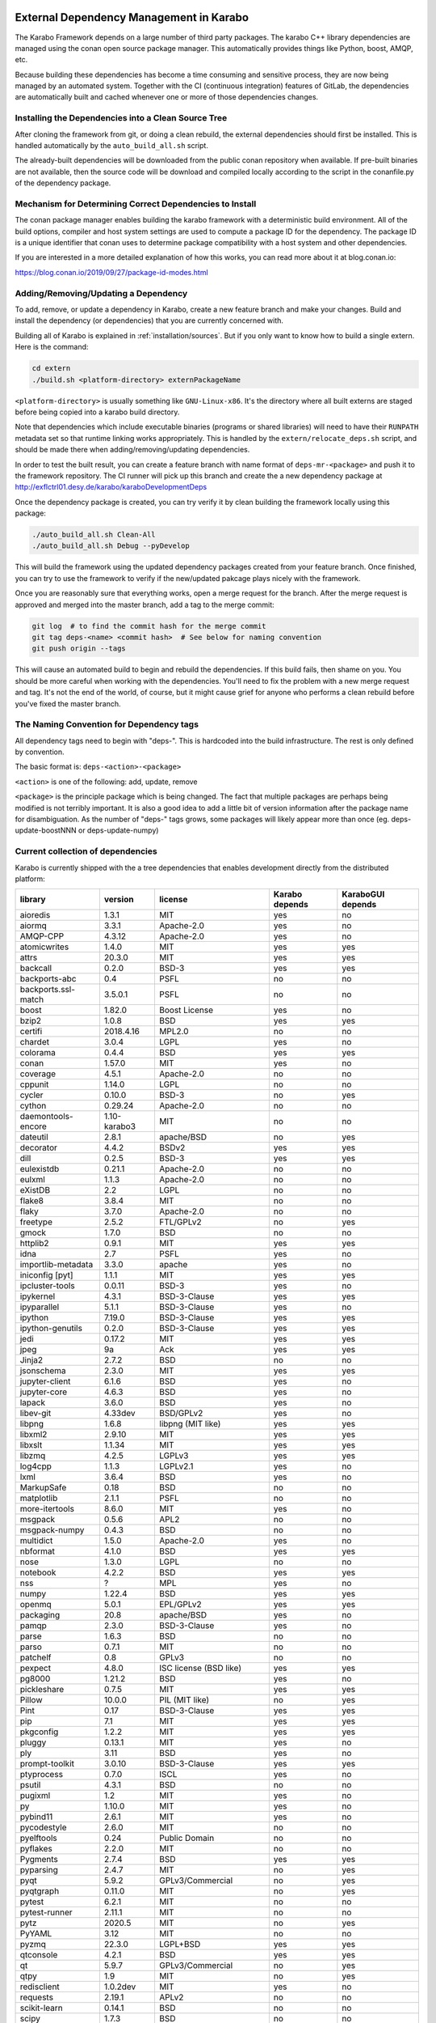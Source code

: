 ..
  Copyright (C) European XFEL GmbH Schenefeld. All rights reserved.

.. _installation/dependency_management:

External Dependency Management in Karabo
========================================

The Karabo Framework depends on a large number of third party packages.
The karabo C++ library dependencies are managed using the conan open
source package manager. This automatically provides things like Python,
boost, AMQP, etc.

Because building these dependencies has become a time consuming and sensitive
process, they are now being managed by an automated system. Together with the
CI (continuous integration) features of GitLab, the dependencies are
automatically built and cached whenever one or more of those
dependencies changes.


Installing the Dependencies into a Clean Source Tree
----------------------------------------------------

After cloning the framework from git, or doing a clean rebuild, the external
dependencies should first be installed. This is handled automatically by the
``auto_build_all.sh`` script.

The already-built dependencies will be downloaded from the public conan
repository when available. If pre-built binaries are not available, then the
source code will be download and compiled locally according to the script
in the conanfile.py of the dependency package.


Mechanism for Determining Correct Dependencies to Install
---------------------------------------------------------

The conan package manager enables building the karabo framework with a
deterministic build environment. All of the build options, compiler
and host system settings are used to compute a package ID for the dependency.
The package ID is a unique identifier that conan uses to determine package
compatibility with a host system and other dependencies.

If you are interested in a more detailed explanation of how this works, you
can read more about it at blog.conan.io:

https://blog.conan.io/2019/09/27/package-id-modes.html


Adding/Removing/Updating a Dependency
-------------------------------------

To add, remove, or update a dependency in Karabo, create a new feature branch
and make your changes. Build and install the dependency (or dependencies)
that you are currently concerned with.

Building all of Karabo is explained in :ref:`installation/sources`. But if you
only want to know how to build a single extern. Here is the command:

.. code-block:: bash

    cd extern
    ./build.sh <platform-directory> externPackageName

``<platform-directory>`` is usually something like ``GNU-Linux-x86``.
It's the directory where all built externs are staged before
being copied into a karabo build directory.

Note that dependencies which include executable binaries (programs or shared
libraries) will need to have their ``RUNPATH`` metadata set so that runtime
linking works appropriately. This is handled by the ``extern/relocate_deps.sh``
script, and should be made there when adding/removing/updating dependencies.

In order to test the built result, you can create a feature branch with name
format of ``deps-mr-<package>`` and push it to the framework repository. The
CI runner will pick up this branch and create the a new dependency package at
http://exflctrl01.desy.de/karabo/karaboDevelopmentDeps

Once the dependency package is created, you can try verify it by clean building
the framework locally using this package:

.. code-block:: bash

    ./auto_build_all.sh Clean-All
    ./auto_build_all.sh Debug --pyDevelop

This will build the framework using the updated dependency packages created
from your feature branch. Once finished, you can try to use the framework to
verify if the new/updated pakcage plays nicely with the framework.

Once you are reasonably sure that everything works, open a merge request for
the branch. After the merge request is approved and merged into the master
branch, add a tag to the merge commit:

.. code-block:: bash

    git log  # to find the commit hash for the merge commit
    git tag deps-<name> <commit hash>  # See below for naming convention
    git push origin --tags

This will cause an automated build to begin and rebuild the dependencies. If
this build fails, then shame on you. You should be more careful when working
with the dependencies. You'll need to fix the problem with a new merge
request and tag. It's not the end of the world, of course, but it might
cause grief for anyone who performs a clean rebuild before you've fixed the
master branch.


The Naming Convention for Dependency tags
-----------------------------------------

All dependency tags need to begin with "deps-". This is hardcoded into the
build infrastructure. The rest is only defined by convention.

The basic format is: ``deps-<action>-<package>``

``<action>`` is one of the following: add, update, remove

``<package>`` is the principle package which is being changed. The fact that
multiple packages are perhaps being modified is not terribly important. It is
also a good idea to add a little bit of version information after the package
name for disambiguation. As the number of "deps-" tags grows, some packages will
likely appear more than once (eg. deps-update-boostNNN or deps-update-numpy)


Current collection of dependencies
----------------------------------

Karabo is currently shipped with the a tree dependencies that enables
development directly from the distributed platform:


==================== ================= =========================================================== ===================== =========================
**library**          **version**       **license**                                                 **Karabo depends**    **KaraboGUI depends**
==================== ================= =========================================================== ===================== =========================
aioredis             1.3.1             MIT                                                         yes                   no
aiormq               3.3.1             Apache-2.0                                                  yes                   no
AMQP-CPP             4.3.12            Apache-2.0                                                  yes                   no
atomicwrites         1.4.0             MIT                                                         yes                   yes
attrs                20.3.0            MIT                                                         yes                   yes
backcall             0.2.0             BSD-3                                                       yes                   yes
backports-abc        0.4               PSFL                                                        no                    no
backports.ssl-match  3.5.0.1           PSFL                                                        no                    no
boost                1.82.0            Boost License                                               yes                   no
bzip2                1.0.8             BSD                                                         yes                   yes
certifi              2018.4.16         MPL2.0                                                      no                    no
chardet              3.0.4             LGPL                                                        yes                   no
colorama             0.4.4             BSD                                                         yes                   yes
conan                1.57.0            MIT                                                         yes                   no
coverage             4.5.1             Apache-2.0                                                  no                    no
cppunit              1.14.0            LGPL                                                        no                    no
cycler               0.10.0            BSD-3                                                       no                    yes
cython               0.29.24           Apache-2.0                                                  no                    no
daemontools-encore   1.10-karabo3      MIT                                                         no                    no
dateutil             2.8.1             apache/BSD                                                  no                    yes
decorator            4.4.2             BSDv2                                                       yes                   yes
dill                 0.2.5             BSD-3                                                       yes                   yes
eulexistdb           0.21.1            Apache-2.0                                                  no                    no
eulxml               1.1.3             Apache-2.0                                                  no                    no
eXistDB              2.2               LGPL                                                        no                    no
flake8               3.8.4             MIT                                                         no                    no
flaky                3.7.0             Apache-2.0                                                  no                    no
freetype             2.5.2             FTL/GPLv2                                                   no                    yes
gmock                1.7.0             BSD                                                         no                    no
httplib2             0.9.1             MIT                                                         yes                   yes
idna                 2.7               PSFL                                                        yes                   no
importlib-metadata   3.3.0             apache                                                      yes                   no
iniconfig [pyt]      1.1.1             MIT                                                         yes                   yes
ipcluster-tools      0.0.11            BSD-3                                                       yes                   no
ipykernel            4.3.1             BSD-3-Clause                                                yes                   yes
ipyparallel          5.1.1             BSD-3-Clause                                                yes                   no
ipython              7.19.0            BSD-3-Clause                                                yes                   yes
ipython-genutils     0.2.0             BSD-3-Clause                                                yes                   yes
jedi                 0.17.2            MIT                                                         yes                   yes
jpeg                 9a                Ack                                                         yes                   yes
Jinja2               2.7.2             BSD                                                         no                    no
jsonschema           2.3.0             MIT                                                         yes                   yes
jupyter-client       6.1.6             BSD                                                         yes                   no
jupyter-core         4.6.3             BSD                                                         yes                   no
lapack               3.6.0             BSD                                                         yes                   no
libev-git            4.33dev           BSD/GPLv2                                                   yes                   no
libpng               1.6.8             libpng (MIT like)                                           yes                   yes
libxml2              2.9.10            MIT                                                         yes                   yes
libxslt              1.1.34            MIT                                                         yes                   yes
libzmq               4.2.5             LGPLv3                                                      yes                   yes
log4cpp              1.1.3             LGPLv2.1                                                    yes                   no
lxml                 3.6.4             BSD                                                         yes                   no
MarkupSafe           0.18              BSD                                                         no                    no
matplotlib           2.1.1             PSFL                                                        no                    no
more-itertools       8.6.0             MIT                                                         yes                   no
msgpack              0.5.6             APL2                                                        no                    no
msgpack-numpy        0.4.3             BSD                                                         no                    no
multidict            1.5.0             Apache-2.0                                                  yes                   no
nbformat             4.1.0             BSD                                                         yes                   yes
nose                 1.3.0             LGPL                                                        no                    no
notebook             4.2.2             BSD                                                         yes                   yes
nss                  ?                 MPL                                                         yes                   no
numpy                1.22.4            BSD                                                         yes                   yes
openmq               5.0.1             EPL/GPLv2                                                   yes                   yes
packaging            20.8              apache/BSD                                                  yes                   no
pamqp                2.3.0             BSD-3-Clause                                                yes                   no
parse                1.6.3             BSD                                                         no                    no
parso                0.7.1             MIT                                                         no                    no
patchelf             0.8               GPLv3                                                       no                    no
pexpect              4.8.0             ISC license (BSD like)                                      yes                   yes
pg8000               1.21.2            BSD                                                         yes                   no
pickleshare          0.7.5             MIT                                                         yes                   yes
Pillow               10.0.0            PIL (MIT like)                                              no                    yes
Pint                 0.17              BSD-3-Clause                                                yes                   yes
pip                  7.1               MIT                                                         yes                   yes
pkgconfig            1.2.2             MIT                                                         yes                   yes
pluggy               0.13.1            MIT                                                         yes                   no
ply                  3.11              BSD                                                         yes                   no
prompt-toolkit       3.0.10            BSD-3-Clause                                                yes                   yes
ptyprocess           0.7.0             ISCL                                                        yes                   no
psutil               4.3.1             BSD                                                         no                    no
pugixml              1.2               MIT                                                         yes                   no
py                   1.10.0            MIT                                                         yes                   no
pybind11             2.6.1             MIT                                                         yes                   no
pycodestyle          2.6.0             MIT                                                         no                    no
pyelftools           0.24              Public Domain                                               no                    no
pyflakes             2.2.0             MIT                                                         no                    no
Pygments             2.7.4             BSD                                                         yes                   yes
pyparsing            2.4.7             MIT                                                         no                    yes
pyqt                 5.9.2             GPLv3/Commercial                                            no                    yes
pyqtgraph            0.11.0            MIT                                                         no                    yes
pytest               6.2.1             MIT                                                         no                    no
pytest-runner        2.11.1            MIT                                                         no                    no
pytz                 2020.5            MIT                                                         no                    yes
PyYAML               3.12              MIT                                                         no                    no
pyzmq                22.3.0            LGPL+BSD                                                    yes                   yes
qtconsole            4.2.1             BSD                                                         yes                   yes
qt                   5.9.7             GPLv3/Commercial                                            no                    yes
qtpy                 1.9               MIT                                                         no                    yes
redisclient          1.0.2dev          MIT                                                         yes                   no
requests             2.19.1            APLv2                                                       no                    no
scikit-learn         0.14.1            BSD                                                         no                    no
scipy                1.7.3             BSD                                                         no                    no
setuptools           39.1.0            MIT                                                         yes                   yes
setuptools-scm       1.15.6            MIT                                                         yes                   yes
simplegeneric        0.8.1             ZPLv2.1 (BSD plus trademark)                                yes                   yes
six                  1.15.0            MIT                                                         yes                   yes
tiff                 4.4.1             libtiff license (BSD like)                                  no                    no
tornado              6.0.4             APLv2                                                       yes                   no
toml                 0.10.2            MIT                                                         yes                   no
traitlets            5.0.5             BSD                                                         yes                   yes
traits               4.6.0             BSD                                                         yes                   yes
tzlocal              1.1.1             MIT                                                         yes                   yes
urllib3              1.23              MIT                                                         yes                   no
wcwidth              0.2.5             MIT                                                         yes                   yes
wheel                0.24.0            MIT                                                         yes                   yes
yarl                 1.6.3             Apache-2.0                                                  yes                   no
zipp                 1.0.0             MIT                                                         yes                   no
==================== ================= =========================================================== ===================== =========================


In order to disentangle the dependencies' structure, it is convenient to split the structure as follow:
The graph below represents the karabo libraries (please note that the graph below represents the goal
of a refactoring that is in progress):

.. digraph:: karabo_libraries

    "karathon" -> "karabo-cpp"
    "karabogui" -> "karabo.common"
    "karabogui" -> "karabo.native"
    "karabo.middlelayer" -> "karabo.native"
    "karabo.middlelayer" -> "karabo.common"
    "karabo.middlelayer_devices" -> "karabo.middlelayer"
    "karabo.middlelayer_devices" -> "karabo.project_db"
    "karabo.bound" -> "karabo.common"
    "karabo.bound" -> "karathon"
    "karabo.bound_devices" -> "karabo.project_db"
    "karabo.bound_devices" -> "karabo.bound"

Here are the dependencies of the ``karabo-cpp`` python module:

.. digraph:: karabocpp_dependencies

    "karabo-cpp" -> "openmq"
    "karabo-cpp" -> "boost"
    "karabo-cpp" -> "redisclient"
    "karabo-cpp" -> "amqpcpp"
    "boost" -> "libxml2"
    "boost" -> "libxslt"
    "libxml2" -> "bzip2"
    "libxslt" -> "bzip2"
    "amqpcpp" -> "libev"

Here are the dependencies of the ``karabo.common`` python module:

.. digraph:: karabocommon_dependencies

    "karabo.common" -> "traits"

Here are the dependencies of the ``karabo.native`` python sub-module:

.. digraph:: karabonative_dependencies

    "karabo.native" -> "lxml"
    "lxml" -> "libxml2"
	"karabo.native" -> "Pint"
    "karabo.native" -> "numpy"
    "karabo.native" -> "python-dateutil"
	"python-dateutil" -> "six"

Here are the dependencies of the ``karabo.project_db`` python sub-module:

.. digraph:: karaboprojectdb_dependencies

	"karabo.project_db" -> "eulexistdb"
	"karabo.project_db" -> "psutil"
	"eulxml" -> "ply"
	"eulxml" -> "lxml"
	"eulxml" -> "six"
	"eulexistdb"
	"eulexistdb" -> "requests"
	"eulexistdb" -> "eulxml"
	"requests" -> "chardet"
	"requests" -> "idna"
	"requests" -> "urllib3"
	"requests" -> "certify"

Here are the dependencies of the ``karabo.middlelayer`` python sub-module, for the sake of clarity,
the ``ipython``, ``numpy`` and ``jupyter_client`` modules are not expanded in their dependencies:

.. digraph:: karabomiddlelayer_dependencies

    "karabo.middlelayer" -> "lxml"
    "karabo.middlelayer" -> "IPython"
    "karabo.middlelayer" -> "jupyter_client"
    "aiormq" -> "pamqp"
    "aiormq" -> "yarl"
    "yarl" -> "multidict"

Here are the dependencies of the ``karabogui`` python sub-module, for the sake of clarity,
the ``ipython``, ``numpy`` and ``jupyter_client`` modules are not expanded in their dependencies:

	"karabogui" -> "karabo.common"
	"karabogui" -> "karabo.native"
	"karabogui" -> "pyqt"
	"pyqt" -> "qt5"
	"karabogui" -> "qtconsole"
	"karabogui" -> "matplotlib"
	"karabogui" -> "ipython"
	"matplotlib" -> "numpy"
	"matplotlib" -> "six"
	"matplotlib" -> "python-dateutil"
	"matplotlib" -> "pytz"
	"matplotlib" -> "cycler"
	"matplotlib" -> "pyparsing"
	"qtconsole" -> "jupyter_client"
	"qtconsole" -> "traitlets"
	"qtconsole" -> "pygments"
	"qtconsole" -> "jupyter_core"
	"qtconsole" -> "ipykernel"
	"karabogui" -> "pyzmq"
	"karabogui" -> "pyqtgraph"
	"pyqtgraph" -> "numpy "
	"cycler" -> "six"
	"karabogui" -> "requests"


Here are the dependencies of the ``ipython``, ``numpy`` and ``jupyter_client``:

.. digraph:: ipythonnumpyjupyter_dependencies

	"ipython" -> "decorator"
    "ipython" -> "pickleshare"
    "ipython" -> "traitlets"
    "ipython" -> "prompt_toolkit"
    "ipython" -> "pygments"
    "ipython" -> "backcall"
    "ipython" -> "pexpect"
	"prompt_toolkit" -> "six"
	"prompt_toolkit" -> "wcwidth"
	"jupyter_client" -> "traitlets"
	"jupyter_client" -> "pyzmq"
	"jupyter_client" -> "jupyter_core"
	"jupyter_core" -> "traitlets"
	"ipykernel" -> "ipyparallel"
	"ipyparallel" -> "notebook"
    "ipykernel" -> "ipython"
    "ipykernel" -> "traitlets"
    "ipykernel" -> "jupyter_client"
    "ipykernel" -> "tornado"
    "ipykernel" -> "dill"
	"notebook" -> "jsonschema"
	"notebook" -> "nbformat"
	"numpy" -> "lapack"
	"numpy" -> "cython"
	"ipython_genutils" -> "ipython"

Here are the dependencies that are **not** needed by framework, but might be needed
during development:

.. digraph:: notderivative_dependencies

	"ipcluster-tools"
	"ipcluster-tools" -> "ipython"
	"ipcluster-tools" -> "pytest"
	"daemontools"
	"scipy"
	"parse"
	"backports.ssl-match-hostname"
	"backcall"
	"slumber" -> "requests"
	"msgpack-numpy" -> "numpy"
	"msgpack-numpy" -> "msgpack"
	"pyelftools"
	"pyusb"
	"PyYAML"
	"pycodestyle"
	"pyflakes"
	"flake8"
	"flake8" -> "pyflakes"
	"flake8" -> "pycodestyle"
	"msgpack"
	"flaky"
	"docker-pycreds"
	"docker-pycreds" -> "six"
	"websocket-client"
	"websocket-client" -> "six"
	"docker"
	"docker" -> "requests"
	"docker" -> "six"
	"docker" -> "websocket_client"
	"docker" -> "docker_pycreds"
	"coverage"
	"nose"
	"py"
	"pytest"
	"pytest" -> "py"
	"pytest-runner"
	"backports-abc"
	"jsonschema"
	"ipython"
	"ipyparallel"
	"ipykernel"
	"guiqwt"
	"graphviz"
	"setuptools"
	"setuptools-scm"
	"scipy"


Remarks on miniconda3 Windows CI
================================

Our release process for Windows is now done on a shared Windows 10 runner.
This runner was configured manually by means of installing `miniconda3`, `plink`
and `cwrsync` on our home folder (*C:\Users\xkarabo*) and are all added on `xkarabo`
path. Currently the GitLab CI logs in as a system user, so we have to
manually add these environment variables each time the job is executed
(see **.gitlab-ci.yaml**). Also, `cwrsync's ssh` tool needs the **HOME** variable
set to be %USERPROFILE%.

Also, for the Windows CI as we don't have an easy-to-use tool like `sshpass`
we have created an RSA key and added it to our linux server (*exflctrl01*). The
key on Windows is located on `%USERPROFILE%\.ssh\win-cwrsync`.

Code used for building the recipe
---------------------------------

Our building process has three steps:

The first step for the release is to create (solve) the environment based on our
`environment.devenv.file`. This environment is used to generate our recipe's
`meta.yaml` based on a template called `meta_base.yaml` using a very well known
code generator called `cogapp`. After this file is generated, we can delegate
the build process to `conda-build`. When successful, we will have our package
inside `<conda_directory>/conda-bld/<platform>/`.

After the karabogui package is built, we also need to populate our mirror channel based on
the package's dependencies. For this we developed a script called
`create_mirror_channels.py` which decides which packages to download using the
`conda-mirror` tool. The advantage to have a mirror is that the deployment is much
faster and we have the safety of having our internal channel.

Possible Issues
===============

Differently from our Linux CI, the Windows CI is not started fresh at each run,
so it's possible that some issues arise during the release process. We try to
mitigate most of them by some cleaning process on `ci/miniconda/build.cmd`.

Some errors that were met were:


`Not a conda environment: <environment path>`
---------------------------------------------

The environment got corrupted somehow. Fix it by removing it manually:

    conda remove -n <environment_name> --all --yes

    or

    conda env remove -n <environment_name> --all

Package conflicts on test phase
-------------------------------

Usually it's an error like the following

    Found conflicts! Looking for incompatible packages.
    This can take several minutes.  Press CTRL-C to abort.
    failed

    Package libtiff conflicts for:
    pyqtgraph==0.11.0=py_1 -> pyqt -> qt=5.6 -> libtiff=4.0
    karabogui==2.7.0a5=py36_0 -> pillow==6.2.1=py36h5fcff3f_1 -> libtiff[version='>=4.1.0,<5.0a0']
    karabogui==2.7.0a5=py36_0 -> libtiff==4.1.0=h21b02b4_1
    libtiff==4.1.0=h21b02b4_1
    Package pygments conflicts for:
    karabogui==2.7.0a5=py36_0 -> pygments[version='2.4.2|2.5.0',build=py_0]
    karabogui==2.7.0a5=py36_0 -> ipython==7.2.0=py36h39e3cac_1000 -> pygments
    qtconsole==4.6.0=py_0 -> pygments
    ipykernel==5.1.3=py36h5ca1d4c_0 -> ipython[version='>=5.0'] -> pygments
    ipython==7.2.0=py36h39e3cac_1000 -> jedi[version='>=0.10']]


Either this means:

* An actual conflicting of dependencies
* One of the packages are not available on the desired platform
* A dirty conda build cache

On our scenario, as we always solve the environment before the build (in order
to decide which packages we use), the first two options are not viable. By cleaning
the conda build cache it usually works:

    conda build purge-all

If it doesn't, try cleaning everything in conda:

    conda clean --all --yes

If it doesn't, it might be a bug generated by an update on the conda package.
Try downgrading it:

    conda install -n base conda=<lower_version>

Remarks on Licensing
====================

For the Karabo Framework, excluding the GUI, we plan to use a Mozilla Public License
version 2.0 , which foresees as weak form of copy-left.

for more information:
https://www.mozilla.org/en-US/MPL/2.0/FAQ/

The GUI would be released initially as GPLv3, which is required by the PyQt5
library the GUI uses.
A future more permissive license is possible, but would require factoring out
the GPLv3 dependency, which we do not deem necessary as of now.

A note on the General Public License
------------------------------------

Licensing the framework with stricter copy-left licenses like the General Public
License (GPL) is not possible due to conflicts between the software license of
some of the dependencies used. The OpenMQ C library is dual licensed with the
Eclipse Public License version 2.0 (EPL-2.0) and the GPL version 2.0 (GPL-2.0).
GPL-2.0 is in conflict with the Apache Software License version 2 (Apache-2.0)
that is used by multiple libraries and this precludes
the use of GPL-2.0 and the strict definition of the GPL included in OpenMQ precludes
the use of other GPL versions.

For more information regarding the EPL-2.0 dual licensing:
https://www.eclipse.org/legal/epl-2.0/faq.php

License for the Karabo GUI
--------------------------

The Karabo GUI depends from a library that has a strong copyleft license.
The PyQT5 graphical user interface library is licensed under GPLv3 or Commercial.
This limits the licenses usable for the Karabo GUI to GPLv3.

The Karabo GUI is however currently using an abstraction layer that will allow
the use of a less strictly licensed library and if the need arises or we wish to,
the Karabo GUI code could be relicensed using a more permissive license.

A note regarding Karabo Plugins (Devices)
-----------------------------------------

The Mozilla Public License (MPL) extends to all files containing code licensed
under the MPL. As a consequence of this, all code using plugins can be licensed
and released with a license of the choice of the authors as long as the distribution
of such code and binaries complies with the license of Karabo and its dependencies.

A Note on Copyright
===================

The European XFEL GmbH is the copyright owner of the code. All contributions must
include this copyright notice.
